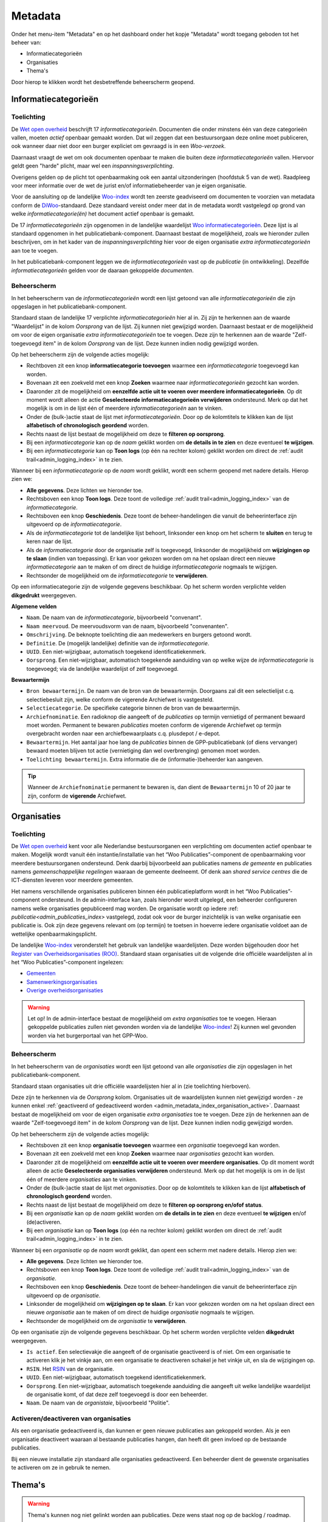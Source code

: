.. _admin_metadata_index:

Metadata
========

Onder het menu-item "Metadata" en op het dashboard onder het kopje "Metadata" wordt toegang geboden tot het beheer van:

* Informatiecategorieën
* Organisaties
* Thema's

Door hierop te klikken wordt het desbetreffende beheerscherm geopend.

.. _admin_metadata_index_information_categories:

Informatiecategorieën
---------------------

Toelichting
~~~~~~~~~~~

De `Wet open overheid`_ beschrijft 17 *informatiecategorieën*. Documenten die onder minstens één van deze categorieën vallen, moeten *actief* openbaar gemaakt worden. Dat wil zeggen dat een bestuursorgaan deze online moet publiceren, ook wanneer daar niet door een burger expliciet om gevraagd is in een *Woo-verzoek*.

Daarnaast vraagt de wet om ook documenten openbaar te maken die buiten deze *informatiecategorieën* vallen. Hiervoor geldt geen "harde" plicht, maar wel een *inspanningsverplichting*.

Overigens gelden op de plicht tot openbaarmaking ook een aantal uitzonderingen (hoofdstuk 5 van de wet). Raadpleeg voor meer informatie over de wet de jurist en/of informatiebeheerder van je eigen organisatie.

Voor de aansluiting op de landelijke `Woo-index`_ wordt ten zeerste geadviseerd om documenten te voorzien van metadata conform de `DiWoo`_-standaard. Deze standaard vereist onder meer dat in de metadata wordt vastgelegd op grond van welke *informatiecategorie(ën)* het document actief openbaar is gemaakt.

De 17 *informatiecategorieën* zijn opgenomen in de landelijke waardelijst `Woo informatiecategorieën`_. Deze lijst is al standaard opgenomen in het publicatiebank-component. Daarnaast bestaat de mogelijkheid, zoals we hieronder zullen beschrijven, om in het kader van de *inspanningsverplichting* hier voor de eigen organisatie *extra informatiecategorieën* aan toe te voegen.

In het publicatiebank-component leggen we de *informatiecategorieën* vast op de *publicatie* (in ontwikkeling). Dezelfde *informatiecategorieën* gelden voor de daaraan gekoppelde *documenten*.

Beheerscherm
~~~~~~~~~~~~

In het beheerscherm van de *informatiecategorieën* wordt een lijst getoond van alle *informatiecategorieën* die zijn opgeslagen in het publicatiebank-component.

Standaard staan de landelijke 17 verplichte *informatiecategorieën* hier al in. Zij zijn te herkennen aan de waarde "Waardelijst" in de kolom `Oorsprong` van de lijst. Zij kunnen niet gewijzigd worden.
Daarnaast bestaat er de mogelijkheid om voor de eigen organisatie *extra informatiecategorieën* toe te voegen. Deze zijn te herkennen aan de waarde "Zelf-toegevoegd item" in de kolom `Oorsprong` van de lijst. Deze kunnen indien nodig gewijzigd worden.

Op het beheerscherm zijn de volgende acties mogelijk:

* Rechtboven zit een knop **informatiecategorie toevoegen** waarmee een *informatiecategorie* toegevoegd kan worden.
* Bovenaan zit een zoekveld met een knop **Zoeken** waarmee naar *informatiecategorieën* gezocht kan worden.
* Daaronder zit de mogelijkheid om **eenzelfde actie uit te voeren over meerdere informatiecategorieën**. Op dit moment wordt alleen de actie **Geselecteerde informatiecategorieën verwijderen** ondersteund. Merk op dat het mogelijk is om in de lijst één of meerdere *informatiecategorieën* aan te vinken.
* Onder de (bulk-)actie staat de lijst met *informatiecategorieën*. Door op de kolomtitels te klikken kan de lijst **alfabetisch of chronologisch geordend** worden.
* Rechts naast de lijst bestaat de mogelijkheid om deze te **filteren op oorsprong**.
* Bij een *informatiecategorie* kan op de `naam` geklikt worden om **de details in te zien** en deze eventueel **te wijzigen**.
* Bij een *informatiecategorie* kan op **Toon logs** (op één na rechter kolom) geklikt worden om direct de :ref:`audit trail<admin_logging_index>` in te zien.

Wanneer bij een *informatiecategorie* op  de `naam` wordt geklikt, wordt een scherm geopend met nadere details.
Hierop zien we:

* **Alle gegevens**. Deze lichten we hieronder toe.
* Rechtsboven een knop **Toon logs**. Deze toont de volledige :ref:`audit trail<admin_logging_index>` van de *informatiecategorie*.
* Rechtsboven een knop **Geschiedenis**. Deze toont de beheer-handelingen die vanuit de beheerinterface zijn uitgevoerd op de *informatiecategorie*.
* Als de *informatiecategorie* tot de landelijke lijst behoort, linksonder een knop om het scherm te **sluiten** en terug te keren naar de lijst.
* Als de *informatiecategorie* door de organisatie zelf is toegevoegd, linksonder de mogelijkheid om **wijzigingen op te slaan** (indien van toepassing). Er kan voor gekozen worden om na het opslaan direct een nieuwe *informatiecategorie* aan te maken of om direct de huidige *informatiecategorie* nogmaals te wijzigen.
* Rechtsonder de mogelijkheid om de *informatiecategorie* te **verwijderen**.

Op een informatiecategorie zijn de volgende gegevens beschikbaar. Op het scherm worden verplichte velden **dikgedrukt** weergegeven.

**Algemene velden**

* ``Naam``. De naam van de *informatiecategorie*, bijvoorbeeld "convenant".
* ``Naam meervoud``. De meervoudsvorm van de naam, bijvoorbeeld "convenanten".
* ``Omschrijving``. De beknopte toelichting die aan medewerkers en burgers getoond wordt.
* ``Definitie``. De (mogelijk landelijke) definitie van de *informatiecategorie*.
* ``UUID``. Een niet-wijzigbaar, automatisch toegekend identificatiekenmerk.
* ``Oorsprong``. Een niet-wijzigbaar, automatisch toegekende aanduiding van op welke wijze de *informatiecategorie* is toegevoegd; via de landelijke waardelijst of zelf toegevoegd.

**Bewaartermijn**

* ``Bron bewaartermijn``. De naam van de bron van de bewaartermijn. Doorgaans zal dit een selectielijst c.q. selectiebesluit zijn, welke conform de vigerende Archiefwet is vastgesteld.
* ``Selectiecategorie``. De specifieke categorie binnen de bron van de bewaartermijn.
* ``Archiefnominatie``. Een radioknop die aangeeft of de *publicaties* op termijn vernietigd of permanent bewaard moet worden. Permanent te bewaren *publicaties* moeten conform de vigerende Archiefwet op termijn overgebracht worden naar een archiefbewaarplaats c.q. plusdepot / e-depot.
* ``Bewaartermijn``. Het aantal jaar hoe lang de *publicaties* binnen de GPP-publicatiebank (of diens vervanger) bewaard moeten blijven tot actie (vernietiging dan wel overbrenging) genomen moet worden.
* ``Toelichting bewaartermijn``. Extra informatie die de (informatie-)beheerder kan aangeven.

.. Tip:: Wanneer de ``Archiefnominatie`` permanent te bewaren is, dan dient de ``Bewaartermijn`` 10 of 20 jaar te zijn, conform de **vigerende** Archiefwet.

Organisaties
------------

Toelichting
~~~~~~~~~~~

De `Wet open overheid`_ kent voor alle Nederlandse bestuursorganen een verplichting om
documenten actief openbaar te maken. Mogelijk wordt vanuit één instantie/installatie
van het “Woo Publicaties”-component de openbaarmaking voor meerdere bestuursorganen
ondersteund. Denk daarbij bijvoorbeeld aan publicaties namens *de gemeente* en
publicaties namens *gemeenschappelijke regelingen* waaraan de gemeente deelneemt.
Of denk aan *shared service centres* die de ICT-diensten leveren voor meerdere gemeenten.

Het namens verschillende organisaties publiceren binnen één publicatieplatform wordt in
het “Woo Publicaties”-component ondersteund. In de admin-interface kan, zoals hieronder
wordt uitgelegd, een beheerder configureren namens welke organisaties gepubliceerd mag
worden. De organisatie wordt op iedere :ref: `publicatie<admin_publicaties_index>`
vastgelegd, zodat ook voor de burger inzichtelijk is van welke organisatie een
publicatie is. Ook zijn deze gegevens relevant om (op termijn) te toetsen in hoeverre
iedere organisatie voldoet aan de wettelijke openbaarmakingsplicht.

De landelijke `Woo-index`_ veronderstelt het gebruik van landelijke waardelijsten.
Deze worden bijgehouden door het `Register van Overheidsorganisaties (ROO) <https://organisaties.overheid.nl/>`_.
Standaard staan organisaties uit de volgende drie officiële waardelijsten al in het
“Woo Publicaties”-component ingelezen:

* `Gemeenten <https://standaarden.overheid.nl/tooi/waardelijsten/work?work_uri=https%3A%2F%2Fidentifier.overheid.nl%2Ftooi%2Fset%2Frwc_gemeenten_compleet>`_
* `Samenwerkingsorganisaties <https://standaarden.overheid.nl/tooi/waardelijsten/work?work_uri=https%3A%2F%2Fidentifier.overheid.nl%2Ftooi%2Fset%2Frwc_samenwerkingsorganisaties_compleet>`_
* `Overige overheidsorganisaties <https://standaarden.overheid.nl/tooi/waardelijsten/work?work_uri=https%3A%2F%2Fidentifier.overheid.nl%2Ftooi%2Fset%2Frwc_overige_overheidsorganisaties_compleet>`_

.. warning:: Let op! In de admin-interface bestaat de mogelijkheid om *extra organisaties*
   toe te voegen. Hieraan gekoppelde publicaties zullen niet gevonden worden
   via de landelijke `Woo-index`_! Zij kunnen wel gevonden worden via het burgerportaal
   van het GPP-Woo.

Beheerscherm
~~~~~~~~~~~~

In het beheerscherm van de *organisaties* wordt een lijst getoond van alle
*organisaties* die zijn opgeslagen in het publicatiebank-component.

Standaard staan organisaties uit drie officiële waardelijsten hier al in (zie toelichting
hierboven).

Deze zijn te herkennen via de *Oorsprong* kolom. Organisaties uit de waardelijsten kunnen
niet gewijzigd worden - ze kunnen enkel
:ref:`geactiveerd of gedeactiveerd worden <admin_metadata_index_organisation_active>`.
Daarnaast bestaat de mogelijkheid om voor de eigen organisatie *extra organisaties*
toe te voegen. Deze zijn de herkennen aan de waarde "Zelf-toegevoegd item" in de kolom
*Oorsprong* van de lijst. Deze kunnen indien nodig gewijzigd worden.

Op het beheerscherm zijn de volgende acties mogelijk:

* Rechtsboven zit een knop **organisatie toevoegen** waarmee een *organisatie* toegevoegd kan worden.
* Bovenaan zit een zoekveld met een knop **Zoeken** waarmee naar *organisaties* gezocht kan worden.
* Daaronder zit de mogelijkheid om **eenzelfde actie uit te voeren over meerdere organisaties**.
  Op dit moment wordt alleen de actie **Geselecteerde organisaties verwijderen** ondersteund.
  Merk op dat het mogelijk is om in de lijst één of meerdere *organisaties* aan te vinken.
* Onder de (bulk-)actie staat de lijst met *organisaties*. Door op de kolomtitels te klikken kan de lijst **alfabetisch of chronologisch geordend** worden.
* Rechts naast de lijst bestaat de mogelijkheid om deze te **filteren op oorsprong en/ofof status**.
* Bij een *organisatie* kan op de *naam* geklikt worden om **de details in te zien** en deze eventueel **te wijzigen** en/of (de)activeren.
* Bij een *organisatie* kan op **Toon logs** (op één na rechter kolom) geklikt worden om direct de :ref:`audit trail<admin_logging_index>` in te zien.

Wanneer bij een *organisatie* op de *naam* wordt geklikt, dan opent een scherm met nadere details. Hierop zien we:

* **Alle gegevens**. Deze lichten we hieronder toe.
* Rechtsboven een knop **Toon logs**. Deze toont de volledige :ref:`audit trail<admin_logging_index>` van de *organisatie*.
* Rechtsboven een knop **Geschiedenis**. Deze toont de beheer-handelingen die vanuit de beheerinterface zijn uitgevoerd op de *organisatie*.
* Linksonder de mogelijkheid om **wijzigingen op te slaan**. Er kan voor gekozen worden om na het opslaan direct een nieuwe *organisatie* aan te maken of om direct de huidige *organisatie* nogmaals te wijzigen.
* Rechtsonder de mogelijkheid om de *organisatie* te **verwijderen**.

Op een organisatie zijn de volgende gegevens beschikbaar. Op het scherm worden verplichte velden **dikgedrukt** weergegeven.

* ``Is actief``. Een selectievakje die aangeeft of de organisatie geactiveerd is of niet.
  Om een organisatie te activeren klik je het vinkje aan, om een organisatie te deactiveren schakel je het vinkje uit, en sla de wijzigingen op.
* ``RSIN``. Het `RSIN <https://www.kvk.nl/over-het-handelsregister/rsin-nummer/>`_ van de organisatie.
* ``UUID``. Een niet-wijzigbaar, automatisch toegekend identificatiekenmerk.
* ``Oorsprong``. Een niet-wijzigbaar, automatisch toegekende aanduiding die aangeeft uit welke landelijke waardelijst de organisatie komt, of dat deze zelf toegevoegd is door een beheerder.
* ``Naam``. De naam van de *organistaie*, bijvoorbeeld "Politie".

.. _admin_metadata_index_organisation_active:

Activeren/deactiveren van organisaties
~~~~~~~~~~~~~~~~~~~~~~~~~~~~~~~~~~~~~~

Als een organisatie gedeactiveerd is, dan kunnen er geen nieuwe publicaties aan gekoppeld
worden. Als je een organisatie deactiveert waaraan al bestaande publicaties hangen, dan
heeft dit geen invloed op de bestaande publicaties.

Bij een nieuwe installatie zijn standaard alle organisaties gedeactiveerd. Een beheerder
dient de gewenste organisaties te activeren om ze in gebruik te nemen.


Thema's
-------

.. warning:: Thema's kunnen nog niet gelinkt worden aan publicaties. Deze wens staat nog op de backlog / roadmap.

Toelichting
~~~~~~~~~~~

Om de vindbaarheid van openbare documenten te bevorderen ondersteunt de `DiWoo`_-standaard het toekennen van een of meerdere *thema's* aan openbare documenten. Hiervoor is een landelijke waardelijst gedefinieerd: `Thema-indeling voor Officiële Publicaties (TOP-lijst)`_. Op de `Woo-index`_ kan een burger zoeken naar openbare documenten, die aan een bepaald thema gekoppeld zijn.

De landelijke thema-lijst is ook standaard ingelezen in en wordt ontsloten met het "Woo-publicaties"-component, zodat deze gebruikt kan worden bij het registreren en vindbaar maken van openbare documenten.

In het publicatiebank-component leggen we de *thema's* vast op de *publicatie* (in ontwikkeling). Dezelfde *thema's* gelden voor de daaraan gekoppelde *documenten*.

De `DiWoo`_-standaard ondersteunt alleen het gebruik van de landelijke waardelijst `Thema-indeling voor Officiële Publicaties (TOP-lijst)`_. Ook op de `Woo-index`_ kan alleen op deze *thema's*  gezocht worden naar openbare documenten.

Beheerscherm
~~~~~~~~~~~~

In het beheerscherm van de *thema's* wordt een lijst getoond van alle thema's die zijn opgeslagen in het "WOO Publications"-component. Standaard staan de landelijke thema's hier al in.

Op het beheerscherm zijn de volgende acties mogelijk:

* Bovenaan zit een zoekveld met een knop **Zoeken** waarmee naar *thema's* gezocht kan worden.
* Daaronder zit de mogelijkheid om **eenzelfde actie uit te voeren over meerdere informatiecategorieën**. Op dit moment wordt alleen de actie **Geselecteerde thema's verwijderen** ondersteund. Merk op dat het mogelijk is om in de lijst één of meerdere *thema's* aan te vinken.
* Onder de (bulk-)actie staat de lijst met *thema's*.
* Bij een *thema* kan op de `naam` geklikt worden om **de details in te zien**.
* Bij een *thema* kan op **Toon logs** (rechter kolom) geklikt worden om direct de :ref:`audit trail<admin_logging_index>` in te zien.

Wanneer bij een *thema* op  de `naam` wordt geklikt, wordt een scherm geopend met nadere details.
Hierop zien we:

* **Alle gegevens**. Deze lichten we hieronder toe.
* Rechtsboven een knop **Toon logs**. Deze toont de volledige :ref:`audit trail<admin_logging_index>` van het *thema*.
* Rechtsboven een knop **Geschiedenis**. Deze toont de beheer-handelingen die vanuit de Admin-interface zijn uitgevoerd op het *thema*.
* Linksonder een knop om het scherm te **sluiten** en teurg te keren naar de lijst.
* Rechtsonder de mogelijkheid om het *thema* te **verwijderen**.

Op een *thema* zijn de volgende gegevens beschikbaar.

* ``UUID``. Een niet-wijzigbaar, automatisch toegekend identificatie kenmerk.
* ``Naam``. De naam van het *thema*, bijvoorbeeld "cultuur en recreatie".
* ``position``. *systeemveld*
* ``ref node id``. *systeemveld*


.. _Wet open overheid: https://wetten.overheid.nl/BWBR0045754/
.. _Woo-index: https://open.overheid.nl/
.. _DiWoo: https://standaarden.overheid.nl/diwoo/metadata
.. _Woo informatiecategorieën: https://standaarden.overheid.nl/tooi/waardelijsten/work?work_uri=https%3A%2F%2Fidentifier.overheid.nl%2Ftooi%2Fset%2Fscw_woo_informatiecategorieen
.. _Thema-indeling voor Officiële Publicaties (TOP-lijst): https://standaarden.overheid.nl/tooi/waardelijsten/work?work_uri=https%3A%2F%2Fidentifier.overheid.nl%2Ftooi%2Fset%2Fscw_toplijst

